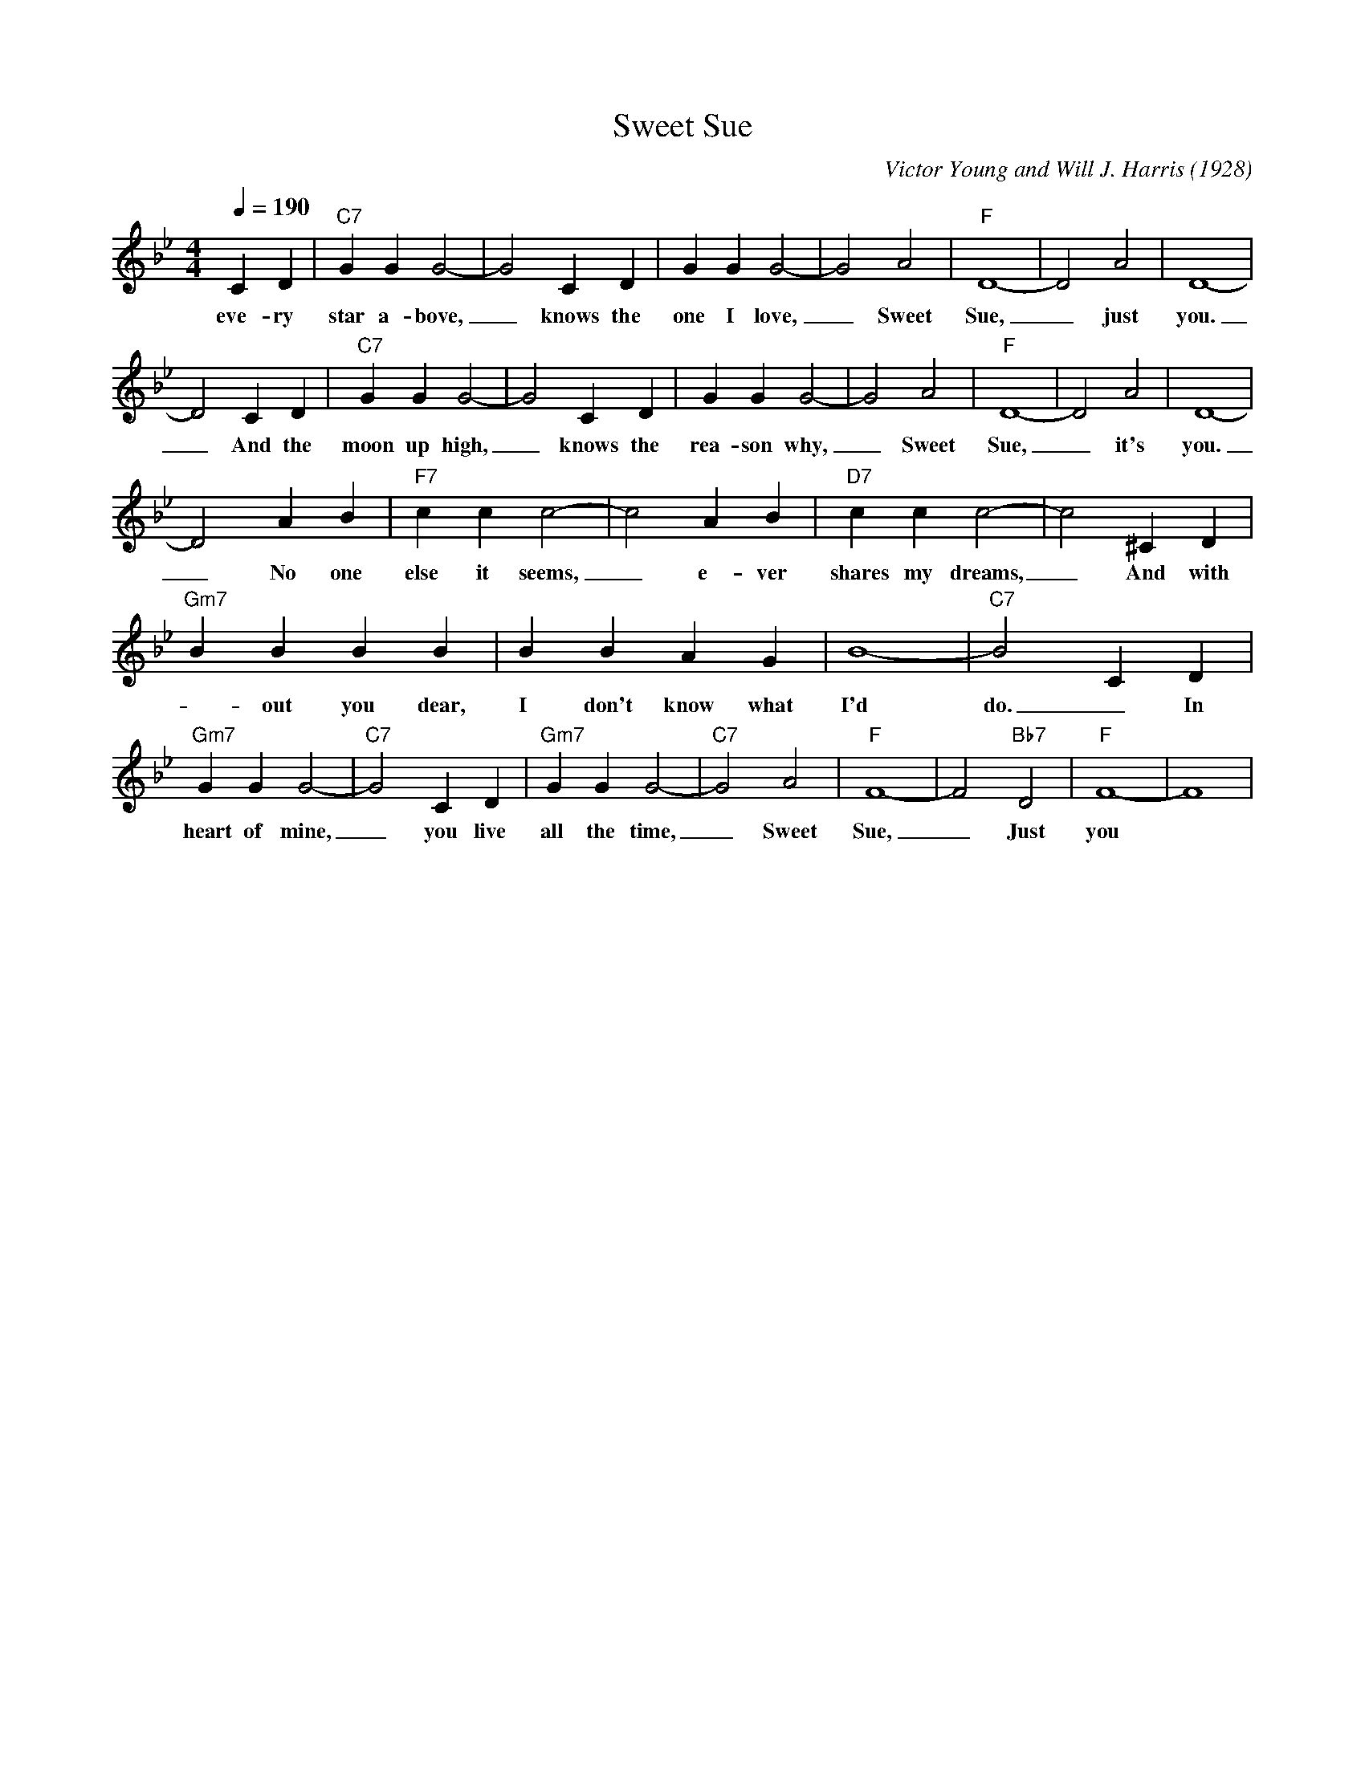 X:1
T:Sweet Sue
M:4/4
L:1/4
Q:1/4=190
C:Victor Young and Will J. Harris (1928)
R:Traditional
K:Bbmaj
CD|"C7" GGG2-| G2 CD| GGG2-| G2 A2| "F" D4-| D2 A2| D4-|
w:eve-ry star a-bove, _ knows the one I love, _ Sweet Sue, _ just you.
D2 CD|"C7" GGG2-| G2 CD| GGG2-| G2 A2| "F" D4-| D2 A2| D4-|
w:_ And the moon up high, _ knows the rea-son why, _ Sweet Sue, _ it's you.
D2 AB| "F7" ccc2-| c2 AB|"D7" ccc2-| c2^CD |
w:_ No one else it seems, _e-ver shares my dreams, _ And with
"Gm7" BBBB|BBAG| B4-| "C7" B2 CD|
w:-out you dear,  I don't know what I'd do. _ In this
"Gm7" G G G2-|"C7" G2 CD|"Gm7" GGG2-|"C7" G2A2| "F" F4-|F2 "Bb7" D2|"F"F4-|F4 |
w:heart of mine, _ you live all the time, _ Sweet Sue, _   Just you
